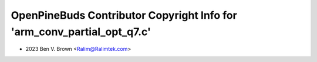 ========================================================================
OpenPineBuds Contributor Copyright Info for 'arm_conv_partial_opt_q7.c'
========================================================================

* 2023 Ben V. Brown <Ralim@Ralimtek.com>
